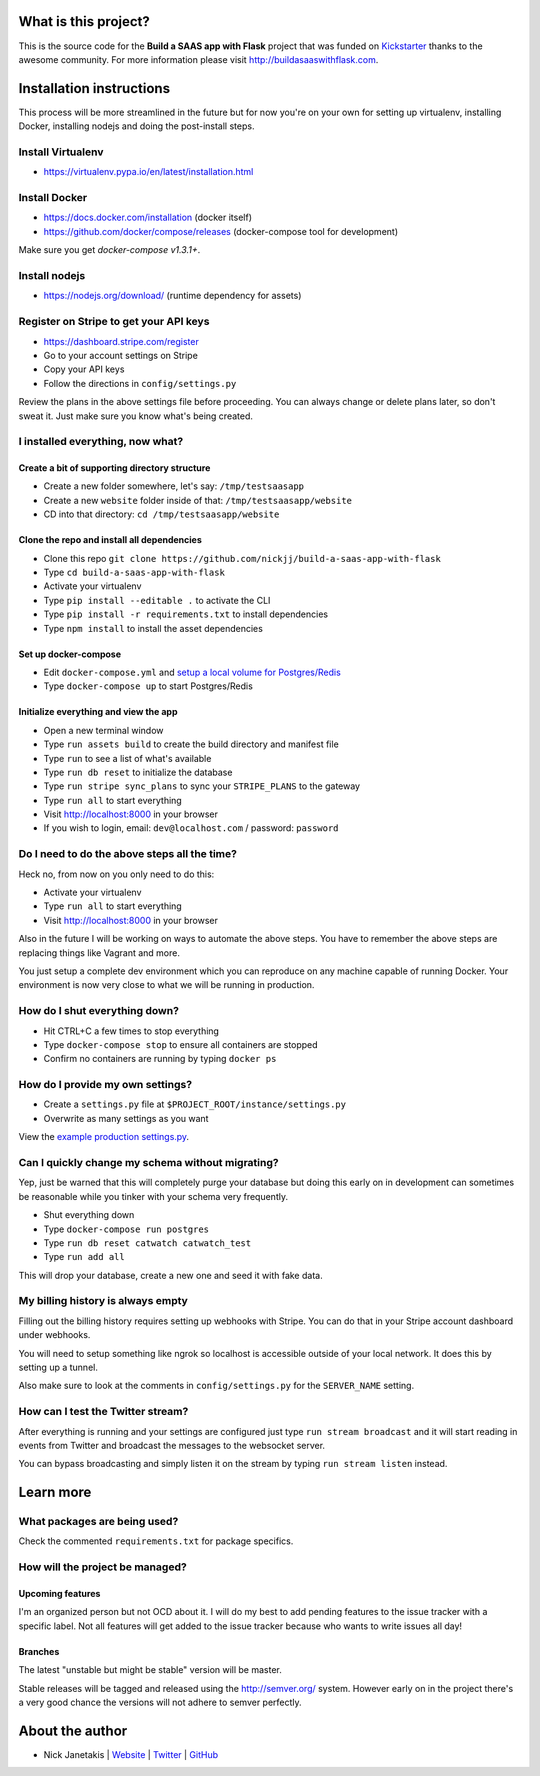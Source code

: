 |Build status| |Flattr this git repo|

What is this project?
^^^^^^^^^^^^^^^^^^^^^

This is the source code for the **Build a SAAS app with Flask** project that
was funded on `Kickstarter <https://www.kickstarter.com/projects/nickjj/build-a-saas-app-with-flask-and-deploy-it-with-doc>`_ thanks to the awesome community. For
more information please visit http://buildasaaswithflask.com.

Installation instructions
^^^^^^^^^^^^^^^^^^^^^^^^^

This process will be more streamlined in the future but for now you're on your
own for setting up virtualenv, installing Docker, installing nodejs and doing
the post-install steps.

Install Virtualenv
''''''''''''''''''

- https://virtualenv.pypa.io/en/latest/installation.html

Install Docker
''''''''''''''

- https://docs.docker.com/installation (docker itself)
- https://github.com/docker/compose/releases (docker-compose tool for development)

Make sure you get `docker-compose v1.3.1+`.

Install nodejs
''''''''''''''

- https://nodejs.org/download/ (runtime dependency for assets)

Register on Stripe to get your API keys
'''''''''''''''''''''''''''''''''''''''

- https://dashboard.stripe.com/register
- Go to your account settings on Stripe
- Copy your API keys
- Follow the directions in ``config/settings.py``

Review the plans in the above settings file before proceeding. You can always
change or delete plans later, so don't sweat it. Just make sure you know
what's being created.

I installed everything, now what?
'''''''''''''''''''''''''''''''''

Create a bit of supporting directory structure
----------------------------------------------

- Create a new folder somewhere, let's say: ``/tmp/testsaasapp``
- Create a new ``website`` folder inside of that: ``/tmp/testsaasapp/website``
- CD into that directory: ``cd /tmp/testsaasapp/website``

Clone the repo and install all dependencies
-------------------------------------------

- Clone this repo ``git clone https://github.com/nickjj/build-a-saas-app-with-flask``
- Type ``cd build-a-saas-app-with-flask``
- Activate your virtualenv
- Type ``pip install --editable .`` to activate the CLI
- Type ``pip install -r requirements.txt`` to install dependencies
- Type ``npm install`` to install the asset dependencies

Set up docker-compose
---------------------

- Edit ``docker-compose.yml`` and `setup a local volume for Postgres/Redis`__
- Type ``docker-compose up`` to start Postgres/Redis

Initialize everything and view the app
--------------------------------------

- Open a new terminal window
- Type ``run assets build`` to create the build directory and manifest file
- Type ``run`` to see a list of what's available
- Type ``run db reset`` to initialize the database
- Type ``run stripe sync_plans`` to sync your ``STRIPE_PLANS`` to the gateway
- Type ``run all`` to start everything
- Visit http://localhost:8000 in your browser
- If you wish to login, email: ``dev@localhost.com`` / password: ``password``

Do I need to do the above steps all the time?
'''''''''''''''''''''''''''''''''''''''''''''

Heck no, from now on you only need to do this:

- Activate your virtualenv
- Type ``run all`` to start everything
- Visit http://localhost:8000 in your browser

Also in the future I will be working on ways to automate the above steps. You
have to remember the above steps are replacing things like Vagrant and more.

You just setup a complete dev environment which you can reproduce on
any machine capable of running Docker. Your environment is now very close to
what we will be running in production.

How do I shut everything down?
''''''''''''''''''''''''''''''

- Hit CTRL+C a few times to stop everything
- Type ``docker-compose stop`` to ensure all containers are stopped
- Confirm no containers are running by typing ``docker ps``

How do I provide my own settings?
'''''''''''''''''''''''''''''''''

- Create a ``settings.py`` file at ``$PROJECT_ROOT/instance/settings.py``
- Overwrite as many settings as you want

View the `example production settings.py <https://github.com/nickjj/build-a-saas-app-with-flask/blob/master/instance/settings.py.production_example>`_.

Can I quickly change my schema without migrating?
'''''''''''''''''''''''''''''''''''''''''''''''''

Yep, just be warned that this will completely purge your database but doing
this early on in development can sometimes be reasonable while you tinker with
your schema very frequently.

- Shut everything down
- Type ``docker-compose run postgres``
- Type ``run db reset catwatch catwatch_test``
- Type ``run add all``

This will drop your database, create a new one and seed it with fake data.

My billing history is always empty
''''''''''''''''''''''''''''''''''

Filling out the billing history requires setting up webhooks with Stripe. You
can do that in your Stripe account dashboard under webhooks.

You will need to setup something like ngrok so localhost is accessible outside
of your local network. It does this by setting up a tunnel.

Also make sure to look at the comments in ``config/settings.py`` for the
``SERVER_NAME`` setting.

How can I test the Twitter stream?
''''''''''''''''''''''''''''''''''

After everything is running and your settings are configured just type ``run stream broadcast``
and it will start reading in events from Twitter and broadcast the messages to the
websocket server.

You can bypass broadcasting and simply listen it on the stream by typing
``run stream listen`` instead.

Learn more
^^^^^^^^^^

What packages are being used?
'''''''''''''''''''''''''''''

Check the commented ``requirements.txt`` for package specifics.

How will the project be managed?
''''''''''''''''''''''''''''''''

Upcoming features
-----------------

I'm an organized person but not OCD about it. I will do my best to add pending
features to the issue tracker with a specific label. Not all features will get
added to the issue tracker because who wants to write issues all day!

Branches
--------

The latest "unstable but might be stable" version will be master.

Stable releases will be tagged and released using the http://semver.org/ system.
However early on in the project there's a very good chance the versions will
not adhere to semver perfectly.

__ https://github.com/nickjj/build-a-saas-app-with-flask/commit/9031114d3f0880e01a9f97df9f924dbb1238a092

.. |Build status| image:: https://secure.travis-ci.org/nickjj/build-a-saas-app-with-flask.png
                  :target: https://travis-ci.org/nickjj/build-a-saas-app-with-flask

.. |Flattr this git repo| image:: http://api.flattr.com/button/flattr-badge-large.png
                          :target: https://flattr.com/submit/auto?user_id=nickjj&url=https://github.com/nickjj/build-a-saas-app-with-flask&title=Build+a+SAAS+app+with+Flask&language=Python&tags=github&category=software

About the author
^^^^^^^^^^^^^^^^

- Nick Janetakis | `Website <http://nickjanetakis.com>`_ | `Twitter <https://twitter.com/nickjanetakis>`_ | `GitHub <https://github.com/nickjj>`_

